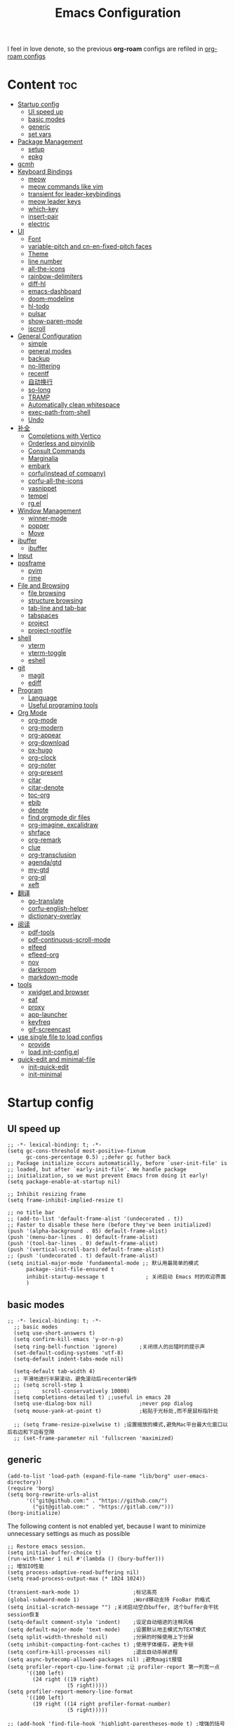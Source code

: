 #+TITLE: Emacs Configuration
#+PROPERTY: header-args:elisp :tangle ~/.emacs.d/modules/init-config.el
I feel in love denote, so the previous *org-roam* configs are refiled in [[file:useful-tools/old-elisps/org-roam-config.org][org-roam configs]]
* Content                                                               :toc:
- [[#startup-config][Startup config]]
  - [[#ui-speed-up][UI speed up]]
  - [[#basic-modes][basic modes]]
  - [[#generic][generic]]
  - [[#set-vars][set vars]]
- [[#package-management][Package Management]]
  - [[#setup][setup]]
  - [[#epkg][epkg]]
- [[#gcmh][gcmh]]
- [[#keyboard-bindings][Keyboard Bindings]]
  - [[#meow][meow]]
  - [[#meow-commands-like-vim][meow commands like vim]]
  - [[#transient-for-leader-keybindings][transient for leader-keybindings]]
  - [[#meow-leader-keys][meow leader keys]]
  - [[#which-key][which-key]]
  - [[#insert-pair][insert-pair]]
  - [[#electric][electric]]
- [[#ui][UI]]
  - [[#font][Font]]
  - [[#variable-pitch-and-cn-en-fixed-pitch-faces][variable-pitch and cn-en-fixed-pitch faces]]
  - [[#theme][Theme]]
  - [[#line-number][line number]]
  - [[#all-the-icons][all-the-icons]]
  - [[#rainbow-delimiters][rainbow-delimiters]]
  - [[#diff-hl][diff-hl]]
  - [[#emacs-dashboard][emacs-dashboard]]
  - [[#doom-modeline][doom-modeline]]
  - [[#hl-todo][hl-todo]]
  - [[#pulsar][pulsar]]
  - [[#show-paren-mode][show-paren-mode]]
  - [[#iscroll][iscroll]]
- [[#general-configuration][General Configuration]]
  - [[#simple][simple]]
  - [[#general-modes][general modes]]
  - [[#backup][backup]]
  - [[#no-littering][no-littering]]
  - [[#recentf][recentf]]
  - [[#自动换行][自动换行]]
  - [[#so-long][so-long]]
  - [[#tramp][TRAMP]]
  - [[#automatically-clean-whitespace][Automatically clean whitespace]]
  - [[#exec-path-from-shell][exec-path-from-shell]]
  - [[#undo][Undo]]
- [[#补全][补全]]
  - [[#completions-with-vertico][Completions with Vertico]]
  - [[#orderless-and-pinyinlib][Orderless and pinyinlib]]
  - [[#consult-commands][Consult Commands]]
  - [[#marginalia][Marginalia]]
  - [[#embark][embark]]
  - [[#corfuinstead-of-company][corfu(instead of company)]]
  - [[#corfu-all-the-icons][corfu-all-the-icons]]
  - [[#yasnippet][yasnippet]]
  - [[#tempel][tempel]]
  - [[#rgel][rg.el]]
- [[#window-management][Window Management]]
  - [[#winner-mode][winner-mode]]
  - [[#popper][popper]]
  - [[#move][Move]]
- [[#ibuffer][ibuffer]]
  - [[#ibuffer-1][ibuffer]]
- [[#input][Input]]
- [[#posframe][posframe]]
  - [[#pyim][pyim]]
  - [[#rime][rime]]
- [[#file-and-browsing][File and Browsing]]
  - [[#file-browsing][file browsing]]
  - [[#structure-browsing][structure browsing]]
  - [[#tab-line-and-tab-bar][tab-line and tab-bar]]
  - [[#tabspaces][tabspaces]]
  - [[#project][project]]
  - [[#project-rootfile][project-rootfile]]
- [[#shell][shell]]
  - [[#vterm][vterm]]
  - [[#vterm-toggle][vterm-toggle]]
  - [[#eshell][eshell]]
- [[#git][git]]
  - [[#magit][magit]]
  - [[#ediff][ediff]]
- [[#program][Program]]
  - [[#language][Language]]
  - [[#useful-programing-tools][Useful programing tools]]
- [[#org-mode][Org Mode]]
  - [[#org-mode-1][org-mode]]
  - [[#org-modern][org-modern]]
  - [[#org-appear][org-appear]]
  - [[#org-download][org-download]]
  - [[#ox-hugo][ox-hugo]]
  - [[#org-clock][org-clock]]
  - [[#org-noter][org-noter]]
  - [[#org-present][org-present]]
  - [[#citar][citar]]
  - [[#citar-denote][citar-denote]]
  - [[#toc-org][toc-org]]
  - [[#ebib][ebib]]
  - [[#denote][denote]]
  - [[#find-orgmode-dir-files][find orgmode dir files]]
  - [[#org-imagine-excalidraw][org-imagine, excalidraw]]
  - [[#shrface][shrface]]
  - [[#org-remark][org-remark]]
  - [[#clue][clue]]
  - [[#org-transclusion][org-transclusion]]
  - [[#agendagtd][agenda/gtd]]
  - [[#my-gtd][my-gtd]]
  - [[#org-ql][org-ql]]
  - [[#xeft][xeft]]
- [[#翻译][翻译]]
  - [[#go-translate][go-translate]]
  - [[#corfu-english-helper][corfu-english-helper]]
  - [[#dictionary-overlay][dictionary-overlay]]
- [[#阅读][阅读]]
  - [[#pdf-tools][pdf-tools]]
  - [[#pdf-continuous-scroll-mode][pdf-continuous-scroll-mode]]
  - [[#elfeed][elfeed]]
  - [[#efleed-org][efleed-org]]
  - [[#nov][nov]]
  - [[#darkroom][darkroom]]
  - [[#markdown-mode][markdown-mode]]
- [[#tools][tools]]
  - [[#xwidget-and-browser][xwidget and browser]]
  - [[#eaf][eaf]]
  - [[#proxy][proxy]]
  - [[#app-launcher][app-launcher]]
  - [[#keyfreq][keyfreq]]
  - [[#gif-screencast][gif-screencast]]
- [[#use-single-file-to-load-configs][use single file to load configs]]
  - [[#provide][provide]]
  - [[#load-init-configel][load init-config.el]]
- [[#quick-edit-and-minimal-file][quick-edit and minimal-file]]
  - [[#init-quick-edit][init-quick-edit]]
  - [[#init-minimal][init-minimal]]

* Startup config
** UI speed up
#+name: ui-speed-up
#+begin_src elisp :tangle ~/.emacs.d/early-init.el
  ;; -*- lexical-binding: t; -*-
  (setq gc-cons-threshold most-positive-fixnum
        gc-cons-percentage 0.5) ;;defer gc futher back
  ;; Package initialize occurs automatically, before `user-init-file' is
  ;; loaded, but after `early-init-file'. We handle package
  ;; initialization, so we must prevent Emacs from doing it early!
  (setq package-enable-at-startup nil)

  ;; Inhibit resizing frame
  (setq frame-inhibit-implied-resize t)

  ;; no title bar
  ;; (add-to-list 'default-frame-alist '(undecorated . t))
  ;; Faster to disable these here (before they've been initialized)
  (push '(alpha-background . 85) default-frame-alist)
  (push '(menu-bar-lines . 0) default-frame-alist)
  (push '(tool-bar-lines . 0) default-frame-alist)
  (push '(vertical-scroll-bars) default-frame-alist)
  ;; (push '(undecorated . t) default-frame-alist)
  (setq initial-major-mode 'fundamental-mode ;; 默认用最简单的模式
        package--init-file-ensured t
        inhibit-startup-message t             ; 关闭启动 Emacs 时的欢迎界面
        )
#+end_src
** basic modes
#+begin_src elisp
  ;; -*- lexical-binding: t; -*-
    ;; basic modes
    (setq use-short-answers t)
    (setq confirm-kill-emacs 'y-or-n-p)
    (setq ring-bell-function 'ignore)       ;关闭烦人的出错时的提示声
    (set-default-coding-systems 'utf-8)
    (setq-default indent-tabs-mode nil)

    (setq-default tab-width 4)
    ;; 平滑地进行半屏滚动，避免滚动后recenter操作
    ;; (setq scroll-step 1
    ;;       scroll-conservatively 10000)
    (setq completions-detailed t) ;;useful in emacs 28
    (setq use-dialog-box nil)               ;never pop dialog
    (setq mouse-yank-at-point t)            ;粘贴于光标处,而不是鼠标指针处

    ;; (setq frame-resize-pixelwise t) ;设置缩放的模式,避免Mac平台最大化窗口以后右边和下边有空隙
    ;; (set-frame-parameter nil 'fullscreen 'maximized)
#+end_src
** generic
#+begin_src elisp
  (add-to-list 'load-path (expand-file-name "lib/borg" user-emacs-directory))
  (require 'borg)
  (setq borg-rewrite-urls-alist
        '(("git@github.com:" . "https://github.com/")
          ("git@gitlab.com:" . "https://gitlab.com/")))
  (borg-initialize)
#+end_src

The following content is not enabled yet, because I want to minimize unnecessary settings as much as possible
#+begin_src elisp :tangle no
  ;; Restore emacs session.
  (setq initial-buffer-choice t)
  (run-with-timer 1 nil #'(lambda () (bury-buffer)))
  ;; 增加IO性能
  (setq process-adaptive-read-buffering nil)
  (setq read-process-output-max (* 1024 1024))

  (transient-mark-mode 1)                 ;标记高亮
  (global-subword-mode 1)                 ;Word移动支持 FooBar 的格式
  (setq initial-scratch-message "") ;关闭启动空白buffer, 这个buffer会干扰session恢复
  (setq-default comment-style 'indent)    ;设定自动缩进的注释风格
  (setq default-major-mode 'text-mode)    ;设置默认地主模式为TEXT模式
  (setq split-width-threshold nil)        ;分屏的时候使用上下分屏
  (setq inhibit-compacting-font-caches t) ;使用字体缓存，避免卡顿
  (setq confirm-kill-processes nil)       ;退出自动杀掉进程
  (setq async-bytecomp-allowed-packages nil) ;避免magit报错
  (setq profiler-report-cpu-line-format ;让 profiler-report 第一列宽一点
        '((100 left)
          (24 right ((19 right)
                     (5 right)))))
  (setq profiler-report-memory-line-format
        '((100 left)
          (19 right ((14 right profiler-format-number)
                     (5 right)))))

  ;; (add-hook 'find-file-hook 'highlight-parentheses-mode t) ;增强的括号高亮
  (setq ad-redefinition-action 'accept)   ;不要烦人的 redefine warning
#+end_src
** set vars
#+begin_src elisp
  (defvar nowisemacs-config-file (expand-file-name "init.org" user-emacs-directory))
  (defvar nowisemacs-config-useful-tools (expand-file-name "useful-tools/" user-emacs-directory))
  (defvar nowisemacs-doc-emacs-dir (file-truename "~/Documents/emacs/"))
  (defvar nowisemacs-gtd-dir (concat nowisemacs-doc-emacs-dir "01-orgmode/xnotes/gtd"))
#+end_src

* Package Management
** setup
#+begin_src elisp
  (require 'setup)

  (setup-define :delay
    (lambda (&optional time)
      `(run-with-idle-timer ,(or time 1) nil
                            (lambda () (require ',(setup-get 'feature)))))
    :documentation "Delay loading the feature until a certain amount of idle time has passed.")

  (setup-define :defer
    (lambda (features)
      `(run-with-idle-timer 1 nil
                            (lambda ()
                              ,features)))
      :documentation "Delay loading the feature until a certain amount of idle time has passed."
      :repeatable t)

  (setup-define :load-after
      (lambda (features &rest body)
        (let ((body `(progn
                       (require ',(setup-get 'feature))
                       ,@body)))
          (dolist (feature (if (listp features)
                               (nreverse features)
                             (list features)))
            (setq body `(with-eval-after-load ',feature ,body)))
          body))
    :documentation "Load the current feature after FEATURES."
    :indent 1)

  (setup-define :if-system
    (lambda (systemtype)
      `(unless (eq system-type ,systemtype)
         ,(setup-quit)))
    :documentation "If SYSTEMTYPE is not the current systemtype, stop evaluating form.")

  (setup-define :autoload
    (lambda (func)
      (let ((fn (if (memq (car-safe func) '(quote function))
                    (cadr func)
                  func)))
        `(unless (fboundp (quote ,fn))
           (autoload (function ,fn) ,(symbol-name (setup-get 'feature)) nil t))))
    :documentation "Autoload COMMAND if not already bound."
    :repeatable t
    :signature '(FUNC ...))

  (setup-define :messure-time
    (lambda ()
      (let ((feature-string (symbol-name (setup-get 'feature)))
            (load-time `(time-subtract-millis (current-time) start-time)))
        `(progn
           (message (format (concat ,feature-string ":%d") ,load-time))
           (setq start-time (current-time))
           )))
    :documentation "Messure the current feature after FEATURES.")
#+end_src
** epkg
I use borg to manage packages, so setup.el is only used to config packages quickly, I write several macros in [[https://github.com/nowislewis/nowisemacs-base.git][nowisemacs-base]]. It should be noticed that if you use only a =init.el= file, all the funcs or macros defined in =init.el= can't pass native comp, so move these things that you defined yourself to a seperate repo(nowisemacs-base) will resolve this problem.
#+begin_src elisp
    (setup compat)
    ;; (setup emacsql)
    ;; (setup closql)

    ;; (when (>= emacs-major-version 29)
    ;;   (setq epkg-database-connector 'sqlite-builtin))
    ;; (setup epkg)
#+end_src
* gcmh
Enforce a sneaky Garbage Collection strategy to minimize GC interference with user activity.
#+begin_src elisp
  (setup gcmh
    (:option gcmh-auto-idle-delay-factor 10
             gcmh-high-cons-threshold (* 16 1024 1024))
    (gcmh-mode 1))
#+end_src
* Keyboard Bindings
I used to be a vim(evil) user, but now I use meow to manage all my keys.
** meow
Maybe I should add a new state.
#+begin_src elisp
  (setup meow
    (require 'meow)
    (:option meow-use-keypad-when-execute-kbd nil
             meow-expand-exclude-mode-list nil
             meow-use-clipboard t
             meow-cursor-type-normal '(bar . 5)
             meow-cursor-type-insert '(bar . 1)
             meow-replace-state-name-list '((normal . "N")
                                            (motion . "M")
                                            (keypad . "K")
                                            (insert . "I")
                                            (beacon . "B"))
             meow-use-enhanced-selection-effect t
             meow-cheatsheet-layout meow-cheatsheet-layout-qwerty
             meow-keypad-start-keys '((?c . ?c)
                                      (?x . ?x))
             )
    ;; motion keys
    (meow-motion-overwrite-define-key '("j" . meow-next)
                                      '("k" . meow-prev)
                                      ;; '("h" . meow-left)
                                      ;; '("l" . meow-right)
                                      '("<escape>" . ignore)
                                      '("." . repeat))
    ;; normal keys
    (meow-normal-define-key '("0" . meow-expand-0)
                            '("9" . meow-expand-9)
                            '("8" . meow-expand-8)
                            '("7" . meow-expand-7)
                            '("6" . meow-expand-6)
                            '("5" . meow-expand-5)
                            '("4" . meow-expand-4)
                            '("3" . meow-expand-3)
                            '("2" . meow-expand-2)
                            '("1" . meow-expand-1)

                            '("a" . meow-append)
                            '("A" . meow-append-vim)
                            '("b" . meow-back-word)
                            '("B" . meow-back-symbol)
                            '("c c" . meow-change)
                            '("d" . meow-kill)
                            '("e" . meow-next-word)
                            '("E" . meow-next-symbol)
                            '("f" . meow-find)
                            '("g" . g-extra-commands)
                            '("G" . meow-grab)
                            '("h" . meow-left)
                            '("H" . meow-left-expand)
                            '("i" . meow-insert)
                            '("I" . meow-insert-vim)
                            '("j" . meow-next)
                            '("J" . meow-next-expand)
                            '("k" . meow-prev)
                            '("K" . meow-prev-expand)
                            '("l" . meow-right)
                            '("L" . meow-right-expand)
                            '("m" . consult-register-store)
                            '("M" . meow-block)
                            '("n" . meow-search)
                            '("N" . meow-pop-selection);;

                            '("o" . meow-open-below)
                            '("O" . meow-open-above)
                            '("p" . meow-yank)
                            '("P" . meow-yank-pop);;
                            '("q" . meow-quit)
                            ;; '("Q" . meow-goto-line)
                            '("Q" . consult-goto-line)
                            '("r" . meow-replace)
                            '("R" . meow-swap-grab)
                            '("s" . meow-line)
                            '("S" . meow-kmacro-lines) ;;
                            '("t" . meow-till)
                            '("u" . meow-undo)
                            '("U" . vundo)
                            '("v v" . meow-visit) ;;
                            '("V" . meow-kmacro-matches) ;;
                            '("w" . meow-mark-word)
                            '("W" . meow-mark-symbol)

                            '("x" . meow-delete)
                            '("X" . meow-backward-delete)
                            '("y" . meow-save)
                            ;; '("Y" . meow-sync-save)
                            '("z a" . hs-toggle-hiding)
                            '("z c" . hs-hide-block)
                            '("z o" . hs-show-block)
                            '("z m" . hs-hide-all)
                            '("z r" . hs-show-all)

                            '("v i" . meow-inner-of-thing)
                            '("v a" . meow-bounds-of-thing)
                            '("v \'" . insert-quotations)
                            '("v \"" . insert-quotes)
                            '("v \`" . insert-backquote)
                            '("v *" . insert-star)
                            '("v (" . insert-parentheses)
                            '("v [" . insert-bracket)
                            '("v {" . insert-curly)
                            '("v =" . insert-equation)

                            '("-" . negative-argument)
                            ;; '("=" . format-all-region)
                            '("=" . indent-region)
                            '("[" . meow-beginning-of-thing)
                            '("]" . meow-end-of-thing)
                            '("\\" . quoted-insert)
                            '(";" . meow-expand-1)
                            '(":" . async-shell-command)
                            '("'" . consult-register-load)
                            '("," . meow-reverse)
                            '("." . repeat)


                            '("<escape>" . ignore)
                            '("!" . meow-start-kmacro-or-insert-counter)
                            '("@" . meow-end-or-call-kmacro)
                            '("#" . symbol-overlay-put)
                            '("^" . meow-join)
                            '("*" . symbol-overlay-put)
                            '("/" . consult-line))
    (meow-global-mode 1))
#+end_src
** meow commands like vim
#+begin_src elisp
  (defun meow-append-vim()
    (interactive)
    (progn (meow-line 1)
           (meow-append)))
  (defun meow-insert-vim()
    (interactive)
    (progn (meow-join 1)
           (meow-append)))
#+end_src
** transient for leader-keybindings
*** Transient
#+begin_src elisp
  (setup transient
    (require 'transient)
    (:with-map transient-base-map
      (:bind "<escape>" transient-quit-one)))
#+end_src
*** G extra commands
#+begin_src elisp
  (transient-define-prefix g-extra-commands()
    "Define notes leader-key maps"
    [["Code find"
      ("d" "find-definitions" xref-find-definitions)
      ("D" "find-references" xref-find-references)
      ("j" "find-apropos" xref-find-apropos)
      ("i" "find-impl" eglot-find-implementation)
      ("o" "find-def-other-window" xref-find-definitions-other-window)
      ]
     ["Code action"
      ("a" "code-actions" eglot-code-actions)
      ("r" "rename" eglot-rename)
      ("f" "format-all-region" format-all-region)
      ("F" "format-all-buffer" format-all-buffer)]
     ["diagnostic"
      ("n" "jump-to-next-diagnostic" flymake-goto-next-error)
      ;; ("p" "jump-to-prev-diagnostic" flymake-goto-prev-error)
      ("l" "list-diagnostics" consult-flymake)
      ]
     ["Navigate"
      ("m" "consult-mark" consult-mark)
      ]
     ["Clue"
      ("w" "clue-copy" clue-copy)
      ("y" "clue-yank" clue-paste)
      ]
     ["citre"
      ("p" "citre-peek" citre-peek)
      ("c" "citre-ace-peek" citre-ace-peek)
      ]
     ])
#+end_src
*** lewis-keybindings
#+begin_src elisp
  (transient-define-prefix leader-map-for-lewis()
    "Define leader-key map for special functions"
    [["Citre"
      ("ca" "ace-peek" citre-ace-peek)
      ("cj" "jump" citre-jump)
      ("cp" "peek" citre-peek)
      ("cJ" "jump-back" citre-jump-back)
      ("cu" "update-this-tags-file" citre-update-this-tags-file)
      ("cr" "peek-restore" citre-peek-restore)
      ("cs" "peek-save-session" citre-peek-save-session)
      ("cl" "peek-load-session" citre-peek-load-session)]
     ["Imenu"
      ("l" "Imenu list smart toggle" imenu-list-smart-toggle)]
      ;; ("L" "Boxy imenu" boxy-imenu)]
     ;; english help
     ["English helper"
      ("ht" "Toggle corfu english helper" toggle-corfu-english-helper)]
     ;; org-download
     ["Org download"
      ("d" "Screenshot" org-download-screenshot)]
     ["Youdao"
      ("yp" "Translate posframe" my-gts-translate-posframe)
      ("yi" "Translate input" gts-do-translate)]])
#+end_src
*** buffer-keybindings
#+begin_src elisp
  (transient-define-prefix leader-map-for-buffer()
    "Define leader-key map for buffer functions"
    [["Buffer"
     ("b" "consult-buffer" consult-buffer) ;; work with C-x b
     ("k" "kill-current-buffer" kill-current-buffer)
     ("l" "meow-last-buffer" meow-last-buffer)
     ("n" "next-buffer" next-buffer)
     ("p" "previous-buffer" previous-buffer)
     ("r" "revert-buffer" revert-buffer)]
     ["Bookmark"
     ("j" "bookmark-jump" bookmark-jump)
     ("m" "bookmark-set" bookmark-set)
     ("M" "bookmark-delete" bookmark-delete)]])
#+end_src
** meow leader keys
#+begin_src elisp
  ;; default
  (meow-leader-define-key
   ;; SPC j/k will run the original command in MOTION state.
   '("j" . "H-j")
   '("k" . "H-k")
   ;; '("h" . "H-h")
   ;; '("l" . "H-l")
   '("." . "H-.")
   ;; Use SPC (0-9) for digit arguments.
   '("1" . meow-digit-argument)
   '("2" . meow-digit-argument)
   '("3" . meow-digit-argument)
   '("4" . meow-digit-argument)
   '("5" . meow-digit-argument)
   '("6" . meow-digit-argument)
   '("7" . meow-digit-argument)
   '("8" . meow-digit-argument)
   '("9" . meow-digit-argument)
   '("0" . meow-digit-argument)
   '("/" . meow-keypad-describe-key)
   '("?" . meow-cheatsheet))

  ;; buffer
  (meow-leader-define-key
   ;; '("b b" . persp-switch-to-buffer)
   '("b" . leader-map-for-buffer))

  ;; lewisliu
  (meow-leader-define-key
   '("e" . leader-map-for-lewis))

  ;; search
  (meow-leader-define-key
   ;; '("s" . leader-map-for-search)
   '("s b" . consult-buffer)
   '("s d" . consult-ripgrep)
   '("s D" . lewis/ripgrep-search-other-dir)
   '("s f" . consult-find)
   '("s F" . lewis/find-file-other-dir)
   '("s g" . rg)
   '("s h" . consult-history)
   '("s i" . consult-imenu)
   '("s l" . consult-keep-lines)
   '("s s" . consult-line)
   '("s S" . consult-ripgrep-one-file)
   )
  ;; apps
  (meow-leader-define-key
   '("a a" . org-agenda)
   '("a c" . my-gtd-choose)
   '("a c" . org-capture)
   '("a w" . my/weekly-agenda-review)
   '("a e" . my/show-next-without-effort)

   '("a g s" . gif-screencast-start-or-stop)
   '("a g p" . gif-screencast-toggle-pause)
   '("a l" . app-launcher-run-app)
   '("a b" . vterm-toggle-backward)
   '("a i" . double-vterm-toggle-insert-cd)
   '("a t" . org-pomodoro)
   )


  (defun find-config-file()
    (interactive)
    (find-file nowisemacs-config-file))

  ;; file
  (meow-leader-define-key
   '("f r" . consult-recent-file)
   '("f p" . find-config-file))

  ;; notes
  (meow-leader-define-key
   ;; '("n r f" . project-find-xnotes-dir-files)
   '("n r f" . denote-open-or-create-with-subdirectory)
   '("n r p" . project-find-papers-dir-files)
   '("n r o" . project-find-orgmode-dir-files)
   '("n r c" . consult-notes)
   '("n r g" . project-find-gtd-dir-files)

   '("n e" . org-noter)

   '("n b" . citar-open)
   ;; org-remark
   '("n m m" . org-remark-mark))


  (meow-leader-define-key
   ;;w workspace
   '("TAB". leader-map-for-tabspaces))
#+END_SRC
** which-key
#+begin_src elisp
  (setup which-key
    (:option which-key-idle-delay 0.1)
    (:defer (which-key-mode)))
#+end_src
** insert-pair
#+begin_src elisp
  ;; insert pairs
  (defun insert-quotations (&optional arg)
    "Enclose following ARG sexps in quotation marks.
      Leave point after open-paren."
    (interactive "*P")
    (insert-pair arg ?\' ?\'))

  (defun insert-quotes (&optional arg)
    "Enclose following ARG sexps in quotes.
      Leave point after open-quote."
    (interactive "*P")
    (insert-pair arg ?\" ?\"))

  (defun insert-backquote (&optional arg)
    "Enclose following ARG sexps in quotations with backquote.
      Leave point after open-quotation."
    (interactive "*P")
    (insert-pair arg ?\` ?\'))

  (defun insert-star (&optional arg)
    "Enclose following ARG sexps in stars.
    Leave point after open-quotation."
    (interactive "*P")
    (insert-pair arg ?\* ?\*))

  (defun insert-bracket (&optional arg)
    "Enclose following ARG sexps in brackets.
    Leave point after open-quotation."
    (interactive "*P")
    (insert-pair arg ?\[ ?\]))

  (defun insert-curly (&optional arg)
    "Enclose following ARG sexps in curly braces.
    Leave point after open-quotation."
    (interactive "*P")
    (insert-pair arg ?\{ ?\}))

  (defun insert-equate (&optional arg)
    "Enclose following ARG sexps in equations.
    Leave point after open-quotation."
    (interactive "*P")
    (insert-pair arg ?\= ?\=))
#+end_src
** electric
#+begin_src elisp
  (setup elec-pair
    (:defer
     (electric-pair-mode)))
#+end_src
* UI
** Font
#+begin_src elisp
  (if (eq system-type 'darwin)
      (defvar lewis-font-size 140)
    (defvar lewis-font-size 120))
  (defvar lewis-fixed-ch-en-font "Sarasa Mono SC Nerd")
  (defun font-installed-p (font-name)
    "Check if font with FONT-NAME is available."
    (find-font (font-spec :name font-name)))

  (when (display-graphic-p)
    ;; Set default font
    (cl-loop for font in '(
                           ;; "InconsolataGo QiHei NF"
                           ;; "yaheiInconsolata"
                           ;; "Maple Mono"
                           "JetBrainsMono Nerd Font"
                           "JetBrains Mono"
                           "Sarasa Mono SC Nerd"
                           "Monaco"
                           "Consolas")
             when (font-installed-p font)
             return (progn
                      (set-face-attribute 'default nil :family font :height lewis-font-size)
                      (set-face-attribute 'fixed-pitch nil :family font :height 1.0)))

    ;; variable-pitch
    (cl-loop for font in '("Noto Sans CJK SC" "Arial" "Helvetica" "Times New Roman")
             when (font-installed-p font)
             return (set-face-attribute 'variable-pitch nil :family font :height 1.0))

    ;; Specify font for all unicode characters
    ;; (cl-loop for font in '("Symbola" "Symbol")
    ;;          when (font-installed-p font)
    ;;          return(set-fontset-font t 'unicode font nil 'prepend))

    ;; ;; Specify font for Chinese characters
    (cl-loop for font in '("Sarasa Mono SC Nerd" "Microsoft Yahei")
             when (font-installed-p font)
             return (set-fontset-font t '(#x4e00 . #x9fff) font))
    )
#+end_src
** variable-pitch and cn-en-fixed-pitch faces
#+begin_src elisp
  (setup mixed-pitch
    ;; (:hook-into text-mode)
    (:when-loaded
      (delete 'org-table mixed-pitch-fixed-pitch-faces)))

  ;; 中英文严格等宽字体设置
  (with-eval-after-load 'org
    (dolist (fixed-chinese-english-face '(org-table))
      (set-face-attribute fixed-chinese-english-face nil :family "Sarasa Mono SC Nerd" :height 1.0)))

#+end_src
** Theme
*** ef-themes
#+begin_src elisp
  (setup ef-themes)
  (load-theme 'ef-winter t)
#+end_src
** line number
#+begin_src elisp
  ;; line number
  ;; only enable line number in some modes, borrowed from lazycat-emacs
  (setq display-line-numbers-width-start t)
  (setq line-number-display-limit large-file-warning-threshold)
  (setq line-number-display-limit-width 1000)

  (dolist (hook (list
                 'c-mode-common-hook
                 'c-mode-hook
                 'emacs-lisp-mode-hook
                 'lisp-interaction-mode-hook
                 'lisp-mode-hook
                 'java-mode-hook
                 'asm-mode-hook

                 'haskell-mode-hook
                 'rcirc-mode-hook
                 'erc-mode-hook
                 'sh-mode-hook
                 'makefile-gmake-mode-hook
                 'python-mode-hook
                 'js-mode-hook
                 'html-mode-hook
                 'css-mode-hook
                 'tuareg-mode-hook
                 'go-mode-hook
                 'coffee-mode-hook
                 'qml-mode-hook
                 'markdown-mode-hook
                 'slime-repl-mode-hook
                 'package-menu-mode-hook
                 'cmake-mode-hook
                 'php-mode-hook
                 'web-mode-hook
                 'coffee-mode-hook
                 'sws-mode-hook
                 'jade-mode-hook
                 'vala-mode-hook
                 'rust-mode-hook
                 'ruby-mode-hook
                 'qmake-mode-hook
                 'lua-mode-hook
                 'swift-mode-hook
                 'llvm-mode-hook
                 'conf-toml-mode-hook
                 'nxml-mode-hook
                 'nim-mode-hook
                 ;;'org-mode-hook
                 'verilog-mode-hook
                 ))
    (add-hook hook (lambda () (display-line-numbers-mode))))
#+end_src
** all-the-icons
I'm thinking about removing this package, but it's pretty good so far
*** all-the-icons
#+begin_src elisp
  (setup all-the-icons
    (:option all-the-icons-scale-factor 1.0))
  (setup all-the-icons-completion
    (add-hook 'marginalia-mode-hook #'all-the-icons-completion-marginalia-setup))
#+end_src

** rainbow-delimiters
rainbow-delimiters is a "rainbow parentheses"-like mode which highlights delimiters such as parentheses, brackets or braces according to their depth.
#+begin_src elisp
  (setup rainbow-delimiters
    (:hook-into prog-mode))
#+end_src
** diff-hl
diff-hl-mode highlights uncommitted changes on the left side of the window (area also known as the "gutter"), allows you to jump between and revert them selectively.
#+begin_src elisp
  (setup diff-hl
    (:hook-into prog-mode)
    (:when-loaded
      (diff-hl-margin-mode)))
#+end_src
** emacs-dashboard
#+begin_src elisp
  (setup dashboard
    (:option dashboard-items '((recents . 5)
                               ;; (agenda . 5)
                               (bookmarks . 5)
                               ;; (projects . 5)
                               )
             dashboard-set-heading-icons t
             dashboard-set-file-icons t
             dashboard-center-content t
             dashboard-startup-banner (concat nowisemacs-config-useful-tools "banner.txt")
             dashboard-set-init-info t)
    (dashboard-setup-startup-hook))
#+end_src
** doom-modeline
#+begin_src elisp
  (setup dash)
  (setup s)
  (setup f)
  (setup shrink-path) ;; <-(setup s)(setup f)

  (setup doom-modeline
    (:option doom-modeline-window-width-limit fill-column
             doom-modeline-height 5
             doom-modeline-hud t
             ;; doom-modeline-icon nil
             doom-modeline-unicode-fallback t)
    (:hook-into after-init))
  (set-face-attribute 'mode-line nil :family "JetBrainsMono Nerd Font" :height 100)
#+end_src
** hl-todo
#+begin_src elisp
  ;; 0.48
  (setup hl-todo
    (:defer
     (global-hl-todo-mode))
    )
#+end_src
** pulsar
#+begin_src elisp
  (setup pulsar
    (:defer
     (pulsar-global-mode 1)))
#+end_src
** show-paren-mode
#+begin_src elisp
  (setup paren
    (:option show-paren-context-when-offscreen 'overlay))
#+end_src
** iscroll
#+begin_src elisp
  (setup iscroll
    (:hook-into text-mode))
#+end_src
* General Configuration
** simple
#+begin_src elisp
  (setup simple
    ;; show line/column/filesize in modeline
    (:option line-number-mode t
             column-number-mode t
             size-indication-mode t
             kill-do-not-save-duplicates t
             shell-command-prompt-show-cwd t
             what-cursor-show-names t)
    (:defer
     (global-visual-line-mode)
     ))
#+end_src
** general modes
#+begin_src elisp
  (setup save-place
    (:defer save-place-mode))

  (setup autorevert
    (:option global-auto-revert-non-file-buffers t)
    (:defer (global-auto-revert-mode t)))                  ; 当另一程序修改了文件时，让 Emacs 及时刷新 Buffer
  (setup hl-line
    (:defer
     (global-hl-line-mode)))
  (setup frame
    (:defer (blink-cursor-mode -1)                  ;指针不闪动
            ))

  (setup pixel-scroll
    (:defer
     ;; 最近发现和 pdf-view-mode 工作不协调
     (when (>= emacs-major-version 29)
       (pixel-scroll-precision-mode t))))
  (setup repeat
    (:defer (repeat-mode)))
#+end_src
** backup
*** super-save
#+begin_src elisp
  (setq make-backup-files nil)
  (setq auto-save-default nil)

  (setup super-save
    (:option super-save-auto-save-when-idle t)
    (:defer
     (super-save-mode 1))
    )
#+end_src
*** savehist
#+begin_src elisp
  (setup savehist
    (:option history-length 10000
             history-delete-duplicates t
             savehist-save-minibuffer-history t)
    (:defer
     (savehist-mode)))
#+end_src
** no-littering
#+begin_src lisp
  (setup no-littering)
#+end_src
** recentf
#+begin_src elisp
  (setup recentf
    (:also-load no-littering)
    (:option recentf-max-saved-items 1000
             recentf-exclude `("/tmp/" "/ssh:" ,(concat user-emacs-directory "lib/.*-autoloads\\.el\\'")))
    (add-to-list 'recentf-exclude no-littering-var-directory)
    (add-to-list 'recentf-exclude no-littering-etc-directory)
    (:defer
     (recentf-mode)))
#+end_src
** 自动换行
#+begin_src elisp
  (setq fill-column 100)          ;默认显示 100列就换行
  (setq word-wrap t)
  (setq word-wrap-by-category t)
  ;; (add-hook 'org-mode-hook 'turn-on-auto-fill)
#+end_src
** so-long
解决长行卡死问题
#+begin_src elisp
  (setup so-long
    (:defer
     (global-so-long-mode 1)
     ))
#+end_src
** TRAMP
#+begin_src elisp
  (setq tramp-default-method "ssh")
#+end_src
** Automatically clean whitespace
#+begin_src elisp
  (setup ws-butler
    (:hook-into text-mode prog-mode))
#+end_src
** exec-path-from-shell
可以优化速度, 建议看一下官网的一篇文章
#+begin_src elisp
  (setup exec-path-from-shell
    (:defer
     (when (memq window-system '(mac ns x))
       (exec-path-from-shell-initialize))))
#+end_src
** Undo
*** vundo for undo history
#+begin_src elisp
  (setup vundo
    (:bind "l" vundo-forward
           "h" vundo-backward
           "j" vundo-next
           "k" vundo-previous))
#+end_src
* 补全
** Completions with Vertico
#+begin_src elisp
  (setup vertico
    (:option vertico-cycle t)
    (:with-map vertico-map
      (:bind [backspace] vertico-directory-delete-char))
    (:defer
     (vertico-mode)
    ))
#+end_src
** Orderless and pinyinlib
#+begin_src elisp
  (setup orderless
    (:option completion-styles '(orderless)
             completion-category-defaults nil
             completion-category-overrides '((file (styles . (partial-completion)))))
    (:when-loaded
      (require 'pinyinlib)
      (defun completion--regex-pinyin (str)
        (orderless-regexp (pinyinlib-build-regexp-string str)))
      (add-to-list 'orderless-matching-styles 'completion--regex-pinyin)
      ))
#+end_src
** Consult Commands
*** consult
#+begin_src elisp
  (setup consult
    (:option register-preview-delay 0.1
             register-preview-function #'consult-register-format
             xref-show-xrefs-function #'consult-xref
             xref-show-definitions-function #'consult-xref
             consult-project-root-function (lambda ()
                                             (when-let (project (project-current))
                                               (car (project-roots project)))))
    (:with-map minibuffer-local-map
      (:bind "C-r" consult-history)))
#+end_src
*** consult-ripgrep-one-file
#+begin_src elisp
  (defcustom my-consult-ripgrep-or-line-limit 1000
    "Buffer size threshold for `my-consult-ripgrep-or-line'.
  When the number of characters in a buffer exceeds this threshold,
  `consult-ripgrep' will be used instead of `consult-line'."
    :type 'integer)

    (defun consult-ripgrep-one-file ()
    "Call `consult-ripgrep' for the current buffer (a single file)."
    (interactive)
    (let ((consult-project-root-function (lambda nil nil))
          (consult-ripgrep-args
           (concat "rg "
                   "--null "
                   "--line-buffered "
                   "--color=never "
                   "--line-number "
                   "--smart-case "
                   "--no-heading "
                   "--max-columns=1000 "
                   "--max-columns-preview "
                   "--search-zip "
                   "--with-filename "
                   (shell-quote-argument buffer-file-name))))
      (consult-ripgrep)))
#+end_src
*** search other cwd
#+begin_src elisp
  (defun lewis/ripgrep-search-other-dir()
    (interactive)
    (let ((current-prefix-arg '(-1)))
      (call-interactively 'consult-ripgrep)))

  (defun lewis/find-file-other-dir()
    (interactive)
    (let ((current-prefix-arg '(-1)))
      (call-interactively 'consult-find)))
#+end_src
*** consult-dash
#+begin_src elisp :tangle no
  (setup dash-docs
    (:option dash-docs-docsets-path (concat no-littering-var-directory "dash-docsets")
             dash-docs-common-docsets '("C++")))
  (setup consult-dash)
    #+end_src
** Marginalia
#+begin_src elisp
  (setup marginalia
    (:option marginalia-annotators '(marginalia-annotators-heavy
                                     marginalia-annotators-light
                                     nil))
    (:when-loaded
      (cl-pushnew 'epkg-marginalia-annotate-package
                  (alist-get 'package marginalia-annotator-registry)))
    (:hook-into after-init))
#+end_src
** embark
should be check after reading the embark.el manual
#+begin_src elisp
  (setup embark-consult
    (add-hook 'embark-collect-mode-hook #'consult-preview-at-point-mode))

  (setup embark
    (:also-load embark-consult)
    (setq prefix-help-command 'embark-prefix-help-command)
    (:global "C-S-a" embark-act))

  (setup wgrep)
#+end_src
** corfu(instead of company)
#+begin_src elisp
  ;;0.585
  (setup corfu
    (:option corfu-cycle t                ;; Enable cycling for `corfu-next/previous'
             corfu-auto t                 ;; Enable auto completion
             corfu-quit-no-match t        ;; Automatically quit if there is no match
             corfu-preview-current nil    ;; Disable current candidate preview
             ;; corfu-echo-documentation nil ;; Disable documentation in the echo area
             corfu-auto-prefix 1
             corfu-auto-delay 0.01
             )
    (:with-map corfu-map
      (:bind
       ;; [tab] corfu-next
       ;;       [backtab] corfu-previous
       "<escape>" corfu-quit))
    (:hook corfu-popupinfo-mode)
    (:defer
     (global-corfu-mode)
     (add-hook 'minibuffer-setup-hook #'corfu-enable-always-in-minibuffer 1)
     )
    )

  (defun corfu-enable-always-in-minibuffer ()
    "Enable Corfu in the minibuffer if Vertico/Mct are not active."
    (unless (or (bound-and-true-p mct--active)
                (bound-and-true-p vertico--input))
      ;; (setq-local corfu-auto nil) Enable/disable auto completion
      (corfu-mode 1)))

  (setup cape
    (add-to-list 'completion-at-point-functions #'cape-file)
    ;; (add-to-list 'completion-at-point-functions #'cape-tex)
    ;; (add-to-list 'completion-at-point-functions #'cape-dabbrev)
    ;; (add-to-list 'completion-at-point-functions #'cape-keyword)
    )

#+end_src
** corfu-all-the-icons
#+begin_src elisp
  (setup corfu-all-the-icons
    (:with-feature corfu
      (:when-loaded
        (require 'all-the-icons)

        (defvar kind-all-the-icons--cache nil
          "The cache of styled and padded label (text or icon).
  An alist.")

        (defun kind-all-the-icons-reset-cache ()
          "Remove all cached icons from `kind-all-the-icons-mapping'."
          (interactive)
          (setq kind-all-the-icons--cache nil))

        (defun kind-all-the-icons--set-default-clear-cache (&rest args)
          (kind-all-the-icons-reset-cache)
          (apply #'set-default args))

        (defvar kind-all-the-icons--icons
          `((unknown . ,(all-the-icons-material "find_in_page" :height 0.8 :v-adjust -0.15))
            (text . ,(all-the-icons-faicon "text-width" :height 0.8 :v-adjust -0.02))
            (method . ,(all-the-icons-faicon "cube" :height 0.8 :v-adjust -0.02 :face 'all-the-icons-purple))
            (function . ,(all-the-icons-faicon "cube" :height 0.8 :v-adjust -0.02 :face 'all-the-icons-purple))
            (fun . ,(all-the-icons-faicon "cube" :height 0.8 :v-adjust -0.02 :face 'all-the-icons-purple))
            (constructor . ,(all-the-icons-faicon "cube" :height 0.8 :v-adjust -0.02 :face 'all-the-icons-purple))
            (ctor . ,(all-the-icons-faicon "cube" :height 0.8 :v-adjust -0.02 :face 'all-the-icons-purple))
            (field . ,(all-the-icons-octicon "tag" :height 0.85 :v-adjust 0 :face 'all-the-icons-lblue))
            (variable . ,(all-the-icons-octicon "tag" :height 0.85 :v-adjust 0 :face 'all-the-icons-lblue))
            (var . ,(all-the-icons-octicon "tag" :height 0.85 :v-adjust 0 :face 'all-the-icons-lblue))
            (class . ,(all-the-icons-material "settings_input_component" :height 0.8 :v-adjust -0.15 :face 'all-the-icons-orange))
            (interface . ,(all-the-icons-material "share" :height 0.8 :v-adjust -0.15 :face 'all-the-icons-lblue))
            (i/f . ,(all-the-icons-material "share" :height 0.8 :v-adjust -0.15 :face 'all-the-icons-lblue))
            (module . ,(all-the-icons-material "view_module" :height 0.8 :v-adjust -0.15 :face 'all-the-icons-lblue))
            (mod . ,(all-the-icons-material "view_module" :height 0.8 :v-adjust -0.15 :face 'all-the-icons-lblue))
            (property . ,(all-the-icons-faicon "wrench" :height 0.8 :v-adjust -0.02))
            (prop . ,(all-the-icons-faicon "wrench" :height 0.8 :v-adjust -0.02))
            (unit . ,(all-the-icons-material "settings_system_daydream" :height 0.8 :v-adjust -0.15))
            (value . ,(all-the-icons-material "format_align_right" :height 0.8 :v-adjust -0.15 :face 'all-the-icons-lblue))
            (enum . ,(all-the-icons-material "storage" :height 0.8 :v-adjust -0.15 :face 'all-the-icons-orange))
            (keyword . ,(all-the-icons-material "filter_center_focus" :height 0.8 :v-adjust -0.15))
            (k/w . ,(all-the-icons-material "filter_center_focus" :height 0.8 :v-adjust -0.15))
            (snippet . ,(all-the-icons-material "format_align_center" :height 0.8 :v-adjust -0.15))
            (sn . ,(all-the-icons-material "format_align_center" :height 0.8 :v-adjust -0.15))
            (color . ,(all-the-icons-material "palette" :height 0.8 :v-adjust -0.15))
            (file . ,(all-the-icons-faicon "file-o" :height 0.8 :v-adjust -0.02))
            (reference . ,(all-the-icons-material "collections_bookmark" :height 0.8 :v-adjust -0.15))
            (ref . ,(all-the-icons-material "collections_bookmark" :height 0.8 :v-adjust -0.15))
            (folder . ,(all-the-icons-faicon "folder-open" :height 0.8 :v-adjust -0.02))
            (dir . ,(all-the-icons-faicon "folder-open" :height 0.8 :v-adjust -0.02))
            (enum-member . ,(all-the-icons-material "format_align_right" :height 0.8 :v-adjust -0.15))
            (enummember . ,(all-the-icons-material "format_align_right" :height 0.8 :v-adjust -0.15))
            (member . ,(all-the-icons-material "format_align_right" :height 0.8 :v-adjust -0.15))
            (constant . ,(all-the-icons-faicon "square-o" :height 0.8 :v-adjust -0.1))
            (const . ,(all-the-icons-faicon "square-o" :height 0.8 :v-adjust -0.1))
            (struct . ,(all-the-icons-material "settings_input_component" :height 0.8 :v-adjust -0.15 :face 'all-the-icons-orange))
            (event . ,(all-the-icons-octicon "zap" :height 0.8 :v-adjust 0 :face 'all-the-icons-orange))
            (operator . ,(all-the-icons-material "control_point" :height 0.8 :v-adjust -0.15))
            (op . ,(all-the-icons-material "control_point" :height 0.8 :v-adjust -0.15))
            (type-parameter . ,(all-the-icons-faicon "arrows" :height 0.8 :v-adjust -0.02))
            (param . ,(all-the-icons-faicon "arrows" :height 0.8 :v-adjust -0.02))
            (template . ,(all-the-icons-material "format_align_left" :height 0.8 :v-adjust -0.15))
            (t . ,(all-the-icons-material "find_in_page" :height 0.8 :v-adjust -0.15))))


        (defsubst kind-all-the-icons--metadata-get (metadata type-name)
          (or
           (plist-get completion-extra-properties (intern (format ":%s" type-name)))
           (cdr (assq (intern type-name) metadata))))

        (defun kind-all-the-icons-formatted (kind)
          "Format icon kind with all-the-icons"
          (or (alist-get kind kind-all-the-icons--cache)
              (let ((map (assq kind kind-all-the-icons--icons)))
                (let*  ((icon (if map
                                  (cdr map)
                                (cdr (assq t kind-all-the-icons--icons))))
                        (half (/ (default-font-width) 2))
                        (pad (propertize " " 'display `(space :width (,half))))
                        (disp (concat pad icon pad)))
                  (setf (alist-get kind kind-all-the-icons--cache) disp)
                  disp))))

        (defun kind-all-the-icons-margin-formatter (metadata)
          "Return a margin-formatter function which produces kind icons.
  METADATA is the completion metadata supplied by the caller (see
  info node `(elisp)Programmed Completion').  To use, add this
  function to the relevant margin-formatters list."
          (if-let ((kind-func (kind-all-the-icons--metadata-get metadata "company-kind")))
              (lambda (cand)
                (if-let ((kind (funcall kind-func cand)))
                    (kind-all-the-icons-formatted kind)
                  (kind-all-the-icons-formatted t))))) ;; as a backup

        (add-to-list 'corfu-margin-formatters
                     #'kind-all-the-icons-margin-formatter)
        )))
#+end_src
** yasnippet
#+begin_src elisp
  (setup yasnippet
    (:option yas-snippet-dirs (list (concat nowisemacs-config-useful-tools "snippets")))
    (:defer (yas-global-mode))
   )
#+end_src
** tempel
#+begin_src elisp
  (setup tempel
    (:option tempel-path "~/.emacs.d/useful-tools/tempel-snippets"
             tempel-trigger-prefix "<")
    (:global "M-*" tempel-insert
             "M-+"  tempel-complete)
    (:with-map tempel-map
      (:bind "M-]"  tempel-next
             "M-["  tempel-previous)))
  ;; Setup completion at point
  (defun tempel-setup-capf ()
    (setq-local completion-at-point-functions
                (cons #'tempel-complete
                      completion-at-point-functions)))
  (add-hook 'prog-mode-hook 'tempel-setup-capf)
  (add-hook 'text-mode-hook 'tempel-setup-capf)
#+end_src
** rg.el
#+begin_src elisp
  (setup rg)
#+end_src
* Window Management
** winner-mode
#+begin_src elisp
  (setup winner
    (:defer
     (winner-mode t)))
#+end_src
** popper
Popper is a minor-mode to tame the flood of ephemeral windows Emacs produces, while still keeping them within arm’s reach.
#+begin_src elisp
  (setup popper
    (:option popper-reference-buffers '("\\*Messages\\*"
                                        "Output\\*$"
                                        "\\*Async Shell Command\\*"
                                        "Go-Translate"
                                        help-mode
                                        helpful-mode
                                        compilation-mode
                                        youdao-dictionary-mode)
             popper-window-height  (lambda (win)
                                     (fit-window-to-buffer
                                      win
                                      (floor (frame-height) 2)))
             )
    (:global "M-`" popper-toggle-latest ;; shadown tmm-menubar
             "C-M-`" popper-toggle-type)
    (:defer
     (popper-mode +1)
     (popper-echo-mode +1))
    )
#+end_src
** Move
*** avy
Jump anywhere in the world
#+begin_src elisp
  (setup avy
    (:global "M-j" avy-goto-word-1))
#+end_src
*** jump-back
borrowed from citre, now you can always jump-back use "M-,"
#+begin_src elisp :tangle no
  (defun my--push-point-to-xref-marker-stack (&rest r)
    (xref-push-marker-stack (point-marker))) ;; must autoload this command in xref
  (dolist (func '(find-function
                  consult-imenu
                  consult-ripgrep
                  consult-line
                  consult-find
                  find-file
                  meow-goto-line
                  isearch-forward))
    (advice-add func :before 'my--push-point-to-xref-marker-stack))
#+end_src
*** bookmark
#+begin_src elisp
  (setq bookmark-default-file (concat nowisemacs-doc-emacs-dir "bookmarks"))
#+end_src
*** ace-window
#+begin_src elisp
  (setup ace-window
      (:global [remap other-window] #'ace-window))
#+end_src
*** windmove
#+begin_src elisp
  (setup windmove
    (transient-define-prefix windmove-transient-keybindings()
      "Define windmove maps"
      [[("h" "left" windmove-left :transient t)
        ("H" "swap-left" windmove-swap-states-left :transient t)]
       [("j" "down" windmove-down :transient t)
        ("J" "swap-down" windmove-swap-states-down :transient t)]
       [("k" "up" windmove-up :transient t)
        ("K" "swap-up" windmove-swap-states-up :transient t)]
       [("l" "right" windmove-right :transient t)
        ("L" "swap-right" windmove-swap-states-right :transient t)]
       ])
    (:global "C-x O" windmove-transient-keybindings)
    )

#+end_src
* ibuffer
** ibuffer
#+begin_src elisp
  (setup ibuffer
    (:global [remap list-buffers] #'ibuffer))
#+end_src
* Input
* posframe
#+begin_src elisp
  (setup posframe)
#+end_src
** pyim
#+begin_src elisp :tangle no
  ;; (setup pyim-tsinghua-dict
  ;;   (:load-after pyim-dict)
  ;;   (:when-loaded
  ;;     (pyim-tsinghua-dict-enable)))
  ;; (setup pyim-sogou-scel-dict
  ;;   (:load-after pyim-dict)
  ;;   (:when-loaded
  ;;     (pyim-sogou-scel-dict-enable)))
  (setup xr)
  (setup pyim
    (:option pyim-cloudim 'baidu
             pyim-punctuation-translate-p '(no yes auto)
             pyim-page-tooltip 'posframe
             pyim-page-length 5
             pyim-dcache-backend 'pyim-dregcache
             pyim-dcache-directory (concat nowisemacs-doc-emacs-dir "01-binary-files/pyim/dcache/")
             )
    (:when-loaded
      (require 'popup nil t)
      (require 'pyim-dregcache)
      (require 'pyim-cregexp-utils)
      (require 'pyim-cstring-utils)
      (set-default 'pyim-punctuation-half-width-functions
                   '(pyim-probe-punctuation-line-beginning pyim-probe-punctuation-after-punctuation))
      ;; (pyim-default-scheme 'xiaohe-shuangpin)
      (pyim-default-scheme 'quanpin)
      (pyim-isearch-mode 1)

      (defalias 'pyim-probe-meow-normal-mode #'(lambda nil
                                                 (meow-normal-mode-p)))
      (set-default 'pyim-english-input-switch-functions '(pyim-probe-auto-english
                                                          pyim-probe-isearch-mode
                                                          pyim-probe-program-mode
                                                          pyim-probe-org-structure-template
                                                          pyim-probe-org-latex-mode
                                                          pyim-probe-meow-normal-mode))
      (defalias 'my-orderless-regexp
        #'(lambda
            (orig_func component)
            (let
                ((result
                  (funcall orig_func component)))
              (pyim-cregexp-build result))))
      (advice-add 'orderless-regexp :around #'my-orderless-regexp)
      )
    (:defer
     (require 'pyim))
    ;; (setq default-input-method "pyim")
    )
#+end_src
** rime
#+begin_src elisp
  (setup rime
    (:option rime-disable-predicates '(meow-normal-mode-p
                                       meow-motion-mode-p
                                       meow-keypad-mode-p
                                       rime-predicate-prog-in-code-p
                                       rime-predicate-punctuation-line-begin-p ;;在行首要输入符号时
                                       ;; rime-predicate-after-alphabet-char-p ;;在英文字符串之后（必须为以字母开头的英文字符串）
                                       rime-predicate-current-input-punctuation-p ;;当要输入的是符号时
                                       rime-predicate-after-ascii-char-p ;;任意英文字符后 ,enable this to use with <s
                                       rime-predicate-current-uppercase-letter-p ;; 将要输入的为大写字母时
                                       rime-predicate-space-after-cc-p ;;在中文字符且有空格之后
                                       )
             ;; rime-inline-predicates '(
             ;;                          )
             default-input-method "rime"
             rime-show-candidate 'posframe
             rime-posframe-properties (list :internal-border-width 1)
             rime-user-data-dir "~/Documents/emacs-rime-user-data/"
             rime-inline-ascii-trigger 'shift-r
             )
    (when (eq system-type 'darwin)
      (setq
       rime-emacs-module-header-root "/Applications/Emacs.app/Contents/Resources/include/" ;; use build-emacs
       ;; rime-emacs-module-header-root "/opt/homebrew/opt/emacs-plus@30/include" ;;use emacs-plus
       rime-librime-root "~/Downloads/rime-1/dist"
       ))
    )
#+end_src
* File and Browsing
** file browsing
*** dired
#+begin_src elisp
  (setup dired
    (:option dired-dwim-target t)
    (:hook dired-hide-details-mode dired-omit-mode)
    )
    #+end_src
*** diredfl
#+begin_src elisp
  (setup diredfl
    (:hook-into dired-mode))
#+end_src
*** dirvish
Dirvish is a minimalistic file manager based on Dired. It's fast
#+begin_src elisp
    (setup dirvish
      (:option dirvish-attributes '(subtree-state all-the-icons)
               dirvish-side-width 40)
      (:bind "TAB" dirvish-toggle-subtree)
      (:when-loaded
        (dirvish-override-dired-mode)
        (dirvish-side-follow-mode)))
#+end_src
** structure browsing
*** imenu-list
#+begin_src elisp
  (setup imenu-list
    (:autoload himenu-list-smart-toggle)
    (:option imenu-list-focus-after-activate t
             imenu-list-auto-resize t
             imenu-list-position 'left
             imenu-list-auto-update nil
             ))
#+end_src
*** maple-explorer
#+begin_src elisp
  (setup maple-explorer
    (:option maple-explorer-imenu-display-alist '((side . left) (slot . -1))
          maple-explorer-imenu-width '(20 . 60)))
#+end_src
** tab-line and tab-bar
#+begin_src elisp
  (setup tab-bar
    (:option tab-bar-new-button-show nil
             tab-bar-close-button-show nil)
    (:when-loaded
      (defun tab-bar-select-tab-1st()
        (interactive)
        (tab-bar-select-tab 1))
      (defun tab-bar-select-tab-2nd()
        (interactive)
        (tab-bar-select-tab 2))
      (defun tab-bar-select-tab-3rd()
        (interactive)
        (tab-bar-select-tab 3))
      (defun tab-bar-select-tab-4th()
        (interactive)
        (tab-bar-select-tab 4))
      (defun tab-bar-select-tab-5th()
        (interactive)
        (tab-bar-select-tab 5))
      (defun tab-bar-select-tab-6th()
        (interactive)
        (tab-bar-select-tab 6))
      (defun tab-bar-select-tab-7th()
        (interactive)
        (tab-bar-select-tab 7))
      )
    )
  (setup tab-line
    (:option tab-line-new-button-show nil
             tab-line-close-button-show nil)
    ;; (:defer (global-tab-line-mode))
    )
#+end_src
** tabspaces
#+begin_src elisp
      (setup tabspaces
        (:option tabspaces-use-filtered-buffers-as-default t)
        (:defer
         (tabspaces-mode))
        (:when-loaded
          (transient-define-prefix leader-map-for-tabspaces()
            "Define tabspaces leader-key maps"
            [["Create or close"
              ("s" "tabspaces-switch-or-create-workspace" tabspaces-switch-or-create-workspace)
              ("c" "tabspaces-close-workspace" tabspaces-close-workspace)
              ("k" "tabspaces-remove-selected-buffer" tabspaces-remove-selected-buffer)
              ("o" "tabspaces-open-or-create-project-and-workspace" tabspaces-open-or-create-project-and-workspace)
              ("R" "tab-bar-rename-tab" tab-bar-rename-tab)
              ("r" "tab-bar-rename-tab-by-name" tab-bar-rename-tab-by-name)
              ]
             ["Switch tab bar"
              ("n" "tab-bar-switch-to-next-tab" tab-bar-switch-to-next-tab)
              ("p" "tab-bar-switch-to-prev-tab" tab-bar-switch-to-prev-tab)
              ("l" "tab-bar-switch-to-last-tab" tab-bar-switch-to-last-tab)
              ]
             ["Switch tab bar by index"
              ("1" "tab-bar-select-tab-1st" tab-bar-select-tab-1st)
              ("2" "tab-bar-select-tab-2nd" tab-bar-select-tab-2nd)
              ("3" "tab-bar-select-tab-3rd" tab-bar-select-tab-3rd)
              ("4" "tab-bar-select-tab-4th" tab-bar-select-tab-4th)
              ("5" "tab-bar-select-tab-5th" tab-bar-select-tab-5th)
              ("6" "tab-bar-select-tab-6th" tab-bar-select-tab-6th)
              ("7" "tab-bar-select-tab-7th" tab-bar-select-tab-7th)
              ]
             ]
            )
          ))
    #+end_src
** project
#+begin_src elisp
  (setup project
    (:when-loaded
      (add-to-list 'project-find-functions #'project-rootfile-try-detect)
      )
    )
#+end_src
** project-rootfile
#+begin_src elisp
  (setup project-rootfile
    (:option project-rootfile-list '(".project"))
   )
#+end_src
* shell
** vterm
#+begin_src elisp
  (setup vterm
    (:bind [(control return)] vterm-toggle-insert-cd))
  (defun new-vterm(name)
    "create a new vterm with a given name"
    (interactive "sInput a name:")
    (let ((vterm-buffer-name name))
      (vterm)))
#+end_src
** vterm-toggle
#+begin_src elisp
  (setup vterm-toggle
    (:option vterm-toggle-hide-method 'reset-window-configration)
    (:global "C-`" vterm-toggle)
    (:when-loaded
      (setq vterm-toggle-fullscreen-p nil)
      (add-to-list 'display-buffer-alist
                   '((lambda (buffer-or-name _)
                       (let ((buffer (get-buffer buffer-or-name)))
                         (with-current-buffer buffer
                           (or (equal major-mode 'vterm-mode)
                               (string-prefix-p vterm-buffer-name (buffer-name buffer))))))
                     (display-buffer-reuse-window display-buffer-at-bottom)
                     (reusable-frames . visible)
                     (window-height . 0.3)))
      (defun double-vterm-toggle-insert-cd()
        (interactive)
        (vterm-toggle-insert-cd)
        (vterm-toggle-insert-cd))
      )
    )
#+end_src
** eshell
#+begin_src elisp
  (defun new-eshell(name)
    "create a new eshell with a given name"
    (interactive "sInput a name:")
    (let ((eshell-buffer-name name))
    (eshell)))
#+end_src
* git
** magit
#+begin_src elisp
  (setup with-editor)
  (setup magit)
    ;; (:defer
    ;;  (require 'libgit)))
#+end_src
** ediff
#+begin_src elisp
  (setup ediff
    (:option ediff-split-window-function 'split-window-horizontally
             ediff-window-setup-function 'ediff-setup-windows-plain)
    ;; restore windows Configuration after ediff
    (add-hook 'ediff-before-setup-hook #'ediff-save-window-conf)
    (add-hook 'ediff-quit-hook #'ediff-restore-window-conf)
    (:when-loaded
      (defvar local-ediff-saved-window-conf nil)

      (defun ediff-save-window-conf ()
        (setq local-ediff-saved-window-conf (current-window-configuration)))

      (defun ediff-restore-window-conf ()
        (when (window-configuration-p local-ediff-saved-window-conf)
          (set-window-configuration local-ediff-saved-window-conf)))
      ))

#+end_src
* Program
** Language
*** elisp
**** helpful
#+begin_src elisp
  (setup elisp-refs)
  (setup helpful
    (:global "C-h f" #'helpful-callable
             "C-h v" #'helpful-variable
             "C-h k" #'helpful-key
             "C-c C-d" #'helpful-at-point
             "C-h F" #'helpful-function
             "C-h C" #'helpful-command))
#+end_src
**** elisp-demos
#+begin_src elisp
  (setup elisp-demos
    (advice-add 'helpful-update :after #'elisp-demos-advice-helpful-update))
#+end_src
*** graphviz-dot-mode
#+begin_src elisp
  (setup graphviz-dot-mode
    (:file-match "\\.dot\\'")
    (:option graphviz-dot-indent-width 4)
    )
#+end_src
*** plantuml-mode
#+begin_src elisp
  (setup plantuml-mode
    (:option plantuml-jar-path "~/.emacs.d/var/plantuml.jar"))
#+end_src
*** beancount
Emacs major-mode to work with Beancount ledger files
#+begin_src elisp
  (setup beancount
    (:file-match "\\.beancount\\'"))
    (add-to-list 'auto-mode-alist
               (cons "\\.[pP][dD][fF]\\'" 'eaf-mode))
#+end_src
*** latex
**** basic
#+begin_src elisp
;;  (setup auctex)
  (setup cdlatex)
#+end_src
**** org-elp
#+begin_src elisp
  (setup org-elp
    (:option org-elp-idle-time 1))
#+end_src
*** python
**** python
#+begin_src elisp
  (setup python
    (:with-hook inferior-python-mode-hook
      (:hook (lambda ()
               (process-query-on-exit-flag
                (get-process "Python")))))
    (:when-loaded
      (when (and (executable-find "python3")
                 (string= python-shell-interpreter "python"))
        (setq python-shell-interpreter "python3"))
      (with-eval-after-load 'exec-path-from-shell
        (exec-path-from-shell-copy-env "PYTHONPATH"))
      ))
#+end_src
*** scheme
#+begin_src elisp
  (setup geiser)
  (setup geiser-guile)
#+end_src
*** common lisp slime
#+begin_src elisp
  (setup slime
    (:option inferior-lisp-program "sbcl"))
#+end_src
*** cc-mode
#+begin_src emacs-lisp
  (setup cc-mode
    (:option c-basic-offset 4))

  (setup hideif
    (:option hide-ifdef-shadow t
             hide-ifdef-initially t)
    (:with-feature hide-ifdef-mode
      (:hook-into c-mode c++-mode)))
#+end_src
*** lua-mode
#+begin_src elisp
(setup lua-mode)
#+end_src
*** cmake-mode
#+begin_src elisp
(setup cmake-mode)
#+end_src
** Useful programing tools
*** UI
**** tree-sitter
#+begin_src elisp :tangle no
  (setup tree-sitter
    (:hook-into c-mode-common python-mode)
    (:hook tree-sitter-hl-mode))
  (setup tree-sitter-langs)
#+end_src
**** treesit-auto
#+begin_src elisp
  (setup treesit-auto
    (:defer
    (global-treesit-auto-mode)))
#+end_src
**** symbol-overlay
Highlight symbols with keymap-enabled overlays
#+begin_src elisp
  (setup symbol-overlay
    (:autoload symbol-overlay-put))
#+end_src
**** electric-pair
#+begin_src elisp
    (setup elec-pair
      (:defer
       (electric-pair-mode)))
#+end_src
*** Complete
**** lsp mode
***** eglot
#+begin_src elisp
  (setup project)
  (setup xref
    (:option xref-search-program #'ripgrep)
    (:autoload xref-push-marker-stack)) ;; autoload this command for jump-back


  (setq read-process-output-max (* 1024 1024))
  (setup eglot
    (:option eglot-events-buffer-size 0
             eglot-workspace-configuration '((:python.analysis :useLibraryCodeForTypes t)))
    (:autoload eglot-find-implementation)
    (:when-loaded
      (set-face-attribute 'eglot-highlight-symbol-face nil :background "#227700")
    ))
  (setup eldoc
    (:option eldoc-echo-area-use-multiline-p t
             eldoc-echo-area-display-truncation-message t))
  ;; (setq eldoc-echo-area-prefer-doc-buffer nil)
#+end_src
***** consult-eglot
#+begin_src elisp
  (setup consult-eglot
    (:load-after eglot)
    (:with-map eglot-mode-map
      (:bind [remap xref-find-apropos] #'consult-eglot-symbols)))
#+end_src
***** lsp-bridge
#+begin_src elisp
    (setup lsp-bridge
      (:option lsp-bridge-org-babel-lang-list '("emacs-lisp"
                                                "python"
                                                "dot"
                                                "latex"
                                                "C"
                                                "C++"
                                                "scheme"
                                                "plantuml")
               ))

#+end_src
**** citre
Citre is an advanced Ctags (or actually, readtags) frontend for Emacs.
#+begin_src elisp
  (setup citre
    (:defer
     (require 'citre-config))
    (:option citre-use-project-root-when-creating-tags t
             citre-prompt-language-for-ctags-command t
             ;; citre-auto-enable-citre-mode-modes '(prog-mode)
             )
    )
#+end_src
**** eacl
#+begin_src elisp
  (setup eacl
    (:option eacl-grep-program "ripgrep")
    (:global "M-l" eacl-complete-line
             "M-L" eacl-complete-multiline))
#+end_src
*** quickrun
#+begin_src elisp
  (setup ht)
  (setup quickrun)
#+end_src
*** eglot-ltex
eglot client leveraging LTEX Language Server.
#+begin_src elisp
  (setup eglot-ltex
    (:option eglot-languagetool-server-path "~/Downloads/ltex-ls/")
    (:with-hook org-mode-hook
      (:hook (lambda ()
               (require 'eglot-ltex)))))
#+end_src
*** Code toggle with hideshow
#+begin_src elisp
  (setup hideshow
    (:with-hook prog-mode-hook
      (:hook hs-minor-mode))
    (add-to-list 'hs-special-modes-alist '(verilog-mode "\\(\\<begin\\>\\|\\<case\\>\\|\\<module\\>\\|\\<class\\>\\|\\<function\\>\\|\\<task\\>\\)"
                                                        "\\(\\<end\\>\\|\\<endcase\\>\\|\\<endmodule\\>\\|\\<endclass\\>\\|\\<endfunction\\>\\|\\<endtask\\>\\)" nil verilog-forward-sexp-function))
    )
#+end_src
*** separedit
#+begin_src elisp
  (setup edit-indirect)
  (setup separedit
    (:option separedit-default-mode 'org-mode
             separedit-continue-fill-column t
             separedit-remove-trailing-spaces-in-comment t)
    (:autoload separedit))

  (define-key prog-mode-map (kbd "C-c '") #'separedit)
#+end_src
*** format-all
#+begin_src elisp
  (setup inheritenv)
  (setup language-id)
  (setup format-all)
#+end_src
*** gdb
#+begin_src elisp
    (setup gdb-mi
      (:global "<f5>" gdb-transient-keybindings)
      (:when-loaded
        (transient-define-prefix gdb-transient-keybindings()
          "Define map for gdb functions"
          [[("b" "gud-break" gud-break)
            ("c" "gud-cont" gud-cont)]
           [("f" "gud-finish" gud-finish)
            ("j" "gud-jump" gud-jump)]
           [("n" "gud-next" gud-next)
            ("p" "gud-print" gud-print)]
           [("r" "gud-run" gud-run)
            ("R" "gud-remove" gud-remove)]
           [("s" "gud-step" gud-step)
            ("u" "gud-until" gud-until)]
           [("w" "gud-watch" gud-watch)]
           ])))
#+end_src
*** disaster
Disassemble C, C++ or Fortran code under cursor
#+begin_src elisp
  (setup disaster
    (:option disaster-assembly-mode 'nasm-mode
             disaster-objdump "objdump -d -M att -Sl --no-show-raw-insn"))
#+end_src
* Org Mode
** org-mode
#+begin_src elisp
  (setup org
    (setq org-directory (concat nowisemacs-doc-emacs-dir "01-orgmode/"))
    (:option org-adapt-indentation nil
             org-startup-indented t
             org-hide-emphasis-markers t
             org-imenu-depth 5
             org-return-follows-link t
             org-link-frame-setup '((vm . vm-visit-folder-other-frame)
                                    (vm-imap . vm-visit-imap-folder-other-frame)
                                    (gnus . org-gnus-no-new-news)
                                    (file . find-file)
                                    (wl . wl-other-frame))
             org-log-done 'time ;; 记录完成时间
             org-blank-before-new-entry '((heading . nil)
                                          (plain-list-item . nil))

             org-image-actual-width 600 ;; this will use 600 for width for all the images.
             org-preview-latex-image-directory (concat no-littering-var-directory "ltximg/")
             org-confirm-babel-evaluate nil
             org-src-window-setup 'split-window-below
             org-ellipsis "⤵"
             org-plantuml-jar-path plantuml-jar-path
             org-special-ctrl-a/e t

             fill-column 120
             )
    ;; (:hook org-num-mode)
    (:when-loaded
      (require 'org-tempo) ;; so that <s is useful
      ;; 导出相关的设置
      (setq org-latex-pdf-process '("tectonic %f"))
      (setq org-format-latex-options (plist-put org-format-latex-options :scale 2.0)) ;; use a large preview for latex

      (defface my-org-emphasis-bold
        '((default :inherit bold)
          (((class color) (min-colors 88) (background light))
           :foreground "pale violet red")
          (((class color) (min-colors 88) (background dark))
           :foreground "pale violet red"))
        "My bold emphasis for Org.")

      (defface my-org-emphasis-italic
        '((default :inherit italic)
          (((class color) (min-colors 88) (background light))
           :foreground "green3")
          (((class color) (min-colors 88) (background dark))
           :foreground "green3"))
        "My italic emphasis for Org.")

      (defface my-org-emphasis-underline
        '((default :inherit underline)
          (((class color) (min-colors 88) (background light))
           :foreground "#813e00")
          (((class color) (min-colors 88) (background dark))
           :foreground "#d0bc00"))
        "My underline emphasis for Org.")

      (setq org-emphasis-alist
            '(("*" my-org-emphasis-bold)
              ("/" my-org-emphasis-italic)
              ("_" underline)
              ("=" org-verbatim verbatim)
              ("~" org-code verbatim)
              ("+" (:strike-through t))
              ))

      (org-babel-do-load-languages
       'org-babel-load-languages
       '((emacs-lisp . t)
         (python . t)
         (dot . t)
         (latex . t)
         (C . t)
         (scheme . t)
         (plantuml . t)
         ))
      ;; didn't redisplay for now
      ;; (add-hook 'org-babel-after-execute-hook 'org-redisplay-inline-images)
      ;; open word
      (add-to-list 'org-file-apps '("\\.docx\\'" . default))
      (defun lewis/org-export-docx ()
        (interactive)
        (let ((docx-file (concat (file-name-sans-extension (buffer-file-name)) ".docx"))
              (template-file (concat nowisemacs-doc-emacs-dir
                                     "02-binary-files/template.docx")))
          (shell-command (format "pandoc %s -o %s --reference-doc=%s"
                                 (buffer-file-name)
                                 docx-file
                                 template-file
                                 ))
          (message "Convert finish: %s" docx-file)))
      ))
#+end_src
** org-modern
#+begin_src elisp
  (setup org-modern
    (:option org-modern-list '((?+ . "➤")
                               (?- . "–")
                               (?* . "•"))
             org-modern-star '("Ⓐ" "Ⓑ" "Ⓒ" "Ⓓ" "Ⓔ" "Ⓕ" "Ⓖ" "Ⓗ" "Ⓘ" "Ⓙ" "Ⓚ" "Ⓛ" "Ⓜ")
             org-modern-table nil)
    (:hook-into org-mode)
    ;; (add-hook 'org-agenda-finalize-hook #'org-modern-agenda)
    )
#+end_src
** org-appear
#+begin_src elisp
  (setup org-appear
    (:hook-into org-mode))
#+end_src
** org-download
#+begin_src elisp
  (setup async)
  (setup org-download
    (:option org-download-method 'directory
             org-download-screenshot-basename "screenshot.jpg"
             org-download-image-dir (concat nowisemacs-doc-emacs-dir "02-binary-files/01-pictures/org_download_images")
             org-download-abbreviate-filename-function 'expand-file-name)
    (:when-loaded
      (when (eq system-type 'gnu/linux)
        (setq-default org-download-screenshot-method "scrot -s %s"))

      (when (eq system-type 'darwin)
        (setq org-download-screenshot-method "screencapture -i %s")))
    (:autoload org-download-screenshot
               org-download-yank))
#+end_src
** ox-hugo
#+begin_src elisp
  (setup tomelr)
  (setup ox-hugo
    (:load-after ox))
#+end_src
** org-clock
*** org-pomodoro
#+begin_src elisp
  (setup alert)
  (setup org-pomodoro
    (:option org-pomodoro-finished-sound (concat nowisemacs-doc-emacs-dir "02-binary-files/applaud.wav")))
#+end_src
** org-noter
#+begin_src elisp
  (setup org-noter
    (:option org-noter-notes-search-path (list org-directory)
             org-noter-auto-save-last-location t
             org-noter-separate-notes-from-heading nil
             org-noter-hide-other nil
             org-noter-doc-split-percentage '(0.6 . 0.4))
    (:when-loaded
      ;; (require 'org-pdftools)
      ;; (require 'org-noter-pdftools)
      (require 'org-noter-pdf)
      (require 'org-noter-nov)
      (require 'org-noter-nov-overlay)
      (require 'org-noter-dynamic-block))
      )
#+end_src
** org-present
#+begin_src elisp
  (setup org-present)
#+end_src
** citar
#+begin_src elisp
  (setup parsebib)
  ;; (setup citeproc) ;;<- (setup queue) (setup string-inflection)
  (setup citar
    (:option org-cite-global-bibliography '("~/Documents/emacs/03-bibliography/better_zotero_bib.bib")
             org-cite-insert-processor 'citar
             org-cite-follow-processor 'citar
             org-cite-activate-processor 'citar
             citar-bibliography org-cite-global-bibliography))
#+end_src
** citar-denote
#+begin_src elisp
      (setup citar-denote
        (:defer (citar-denote-mode)))
#+end_src
** toc-org
#+begin_src elisp
  (setup toc-org
    (:hook-into org-mode))
#+end_src
** ebib
#+begin_src elisp :tangle no
  (setup ebib
    (:option ebib-preload-bib-files '("~/Documents/emacs/03-bibliography/better_zotero_bib.bib")
             ebib-file-search-dirs '("~/Documents/emacs/02-binary-files/03-papers/")
             )
    (:when-loaded
      (defcustom ebib-zotero-translation-server "http://127.0.0.1:1969"
        "The address of Zotero translation server."
        :group 'ebib
        :type 'string)

      (defun ebib-zotero-translate (item server-path &optional export-format)
        "Convert item to EXPORT-FORMAT entry through `ebib-zotero-translation-server'."
        (let ((export-format (or export-format
                                 (downcase (symbol-name (intern-soft bibtex-dialect))))))
          (shell-command-to-string
           (format "curl -s -d '%s' -H 'Content-Type: text/plain' '%s/%s' | curl -s -d @- -H 'Content-Type: application/json' '%s/export?format=%s'" item ebib-zotero-translation-server server-path ebib-zotero-translation-server export-format))))

      (defun ebib-zotero-import-url (url)
        "Fetch a entry from zotero translation server via a URL.
  The entry is stored in the current database."
        (interactive "MURL: ")
        (with-temp-buffer
          (insert (ebib-zotero-translate url "web"))
          (ebib-import-entries ebib--cur-db)))

      (defun ebib-zotero-import-identifier (identifier)
        "Fetch a entry from zotero translation server via an IDENTIFIER.
  The entry is stored in the current database,
  and the identifier can be DOI, ISBN, PMID, or arXiv ID."
        (interactive "MIDENTIFIER: ")
        (with-temp-buffer
          (insert (ebib-zotero-translate identifier "search"))
          (ebib-import-entries ebib--cur-db)))
      )
    )
#+end_src
** denote
#+begin_src elisp
  (setup denote
    (:option denote-directory (expand-file-name (concat nowisemacs-doc-emacs-dir "01-orgmode/xnotes"))
             denote-dired-directories (list denote-directory
                                            (thread-last denote-directory (expand-file-name "xnotes")))
             denote-date-prompt-use-org-read-date t
             denote-modules '(project))
    (add-hook 'dired-mode-hook #'denote-dired-mode-in-directories)
    (:when-loaded
      (setq denote-faces--file-name-regexp (concat "\\(?8:[[:alnum:][:nonascii:]/]*\\)?"
                                                   "\\(?1:[0-9]\\{8\\}\\)\\(?2:T[0-9]\\{6\\}\\)"
                                                   "\\(?:\\(?3:--\\)\\(?4:[[:alnum:][:nonascii:]-]*\\)\\)?"
                                                   "\\(?:\\(?5:__\\)\\(?6:[[:alnum:][:nonascii:]_-]*\\)\\)?"
                                                   "\\(?7:\\..*\\)?$"))

      (setq denote-faces-file-name-keywords `((,(concat " " denote-faces--file-name-regexp)
                                               (1 'denote-faces-delimiter nil t)
                                               (2 'denote-faces-delimiter nil t)
                                               (3 'denote-faces-delimiter nil t)
                                               (4 'denote-faces-title nil t)
                                               (5 'denote-faces-delimiter nil t)
                                               (6 'denote-faces-keywords nil t)
                                               (7 'denote-faces-extension nil t )
                                               (8 'denote-faces-time)
                                               ;; (9 'denote-faces-delimiter nil t)
                                               )))
      )
        ;;;###autoload
    (defun denote-open-or-create-with-subdirectory ()
      "Invoke `denote-open-or-create' but also prompt for subdirectory.
    This is the equivalent to calling `denote-open-or-create' when
    `denote-prompts' is set to \\='(subdirectory title keywords)."
      (declare (interactive-only t))
      (interactive)
      (let ((denote-prompts '(subdirectory title keywords)))
        (call-interactively #'denote-open-or-create)))
    )
  (defun denote-link-or-create-with-subdirectory ()
    "Invoke `denote-link-or-create' but also prompt for subdirectory.
  This is the equivalent to calling `denote-link-or-create' when
  `denote-prompts' is set to \\='(subdirectory title keywords)."
    (declare (interactive-only t))
    (interactive)
    (let ((denote-prompts '(subdirectory title keywords)))
      (call-interactively #'denote-link-or-create)))

  (defun denote-rename-file-using-dired()
    (interactive nil dired-mode)
    (if-let ((marks (dired-get-marked-files)))
        (progn
          (dolist (file marks)
            (let* ((dir (file-name-directory file))
                   (id (denote-retrieve-or-create-file-identifier file))
                   (file-type (denote-filetype-heuristics file))
                   (title (denote-retrieve-filename-title file))
                   (keywords (denote-retrieve-keywords-value file 'org))
                   (extension (file-name-extension file t))
                   (new-name (denote-format-file-name
                              dir id keywords (denote-sluggify title) extension)))
              (denote-rename-file-and-buffer file new-name)
              (denote-update-dired-buffers)
              (when (denote-file-is-writable-and-supported-p new-name)
                (if (denote--edit-front-matter-p new-name file-type)
                    (denote--rewrite-front-matter new-name title keywords file-type)
                  (denote--add-front-matter new-name title keywords id file-type))))))))
#+end_src

** find orgmode dir files
#+begin_src elisp
  (defun project-find-orgmode-dir-files ()
    (interactive)
    (dired (concat nowisemacs-doc-emacs-dir "01-orgmode")
    (project-find-file t)))
  (defun project-find-xnotes-dir-files ()
    (interactive)
    (dired (concat nowisemacs-doc-emacs-dir "01-orgmode/xnotes"))
    (project-find-file t))
  (defun project-find-papers-dir-files ()
    (interactive)
    (dired (concat nowisemacs-doc-emacs-dir "02-binary-files/03-papers"))
    (project-find-file t))
  (defun project-find-gtd-dir-files ()
    (interactive)
    (dired nowisemacs-gtd-dir)
    (project-find-file t))
#+end_src
** org-imagine, excalidraw
#+begin_src elisp
  (defvar org-excalidraw--default-base
    "{
      \"type\": \"excalidraw\",
      \"version\": 2,
      \"source\": \"https://excalidraw.com\",
      \"elements\": [],
      \"appState\": {
        \"gridSize\": null,
        \"viewBackgroundColor\": \"#ffffff\"
      },
      \"files\": {}
    }
  "
        "Get default JSON template used for new excalidraw files."
    )

  (defun lewis-create-excalidraw()
    (interactive)
    (let* ((filename (concat (car (split-string (buffer-name) "\\.")) ".excalidraw"))
           (path (concat nowisemacs-doc-emacs-dir "05-excalidraw/" filename))
           (link (format "[[file:%s]]" path)))
      (insert link)
      (with-temp-file path (insert org-excalidraw--default-base))))
  (setup org-imagine)
#+end_src
** shrface
#+begin_src elisp
  (setup shrface
    (:load-after nov)
    (:load-after eww)
    (:hook-into nov-mode
                eww-after-render)
    (:when-loaded
      (shrface-basic)
      (shrface-trial)
      (shrface-default-keybindings) ; setup default keybindings
      (setq shrface-href-versatile t)
      (setq nov-shr-rendering-functions '((img . nov-render-img) (title . nov-render-title)))
      (setq nov-shr-rendering-functions (append nov-shr-rendering-functions shr-external-rendering-functions))))
#+end_src

** org-remark
Highlight and annotate any text file with using Org mode.
#+begin_src elisp
  (setup org-remark
    (:bind "C-c n m o" #'org-remark-open
           "C-c n m ]" #'org-remark-view-next
           "C-c n m [" #'org-remark-view-prev
           "C-c n m d" #'org-remark-remove)
    (:defer
     (require 'org-remark-global-tracking)
     (org-remark-global-tracking-mode +1)
     )
    (:when-loaded
      (defun my/function ()
        (concat (concat nowisemacs-doc-emacs-dir "01-orgmode/org-remark/")
                (file-name-base (org-remark-notes-file-name-function))
                ".org"))
      (setq org-remark-notes-file-name #'my/function)
      ))
#+end_src
** clue
Connecting clues while reading code.
#+begin_src elisp
    (setup clue)
#+end_src
** org-transclusion
#+begin_src elisp
  (setup org-transclusion)
#+end_src
** agenda/gtd
https://emacs.cafe/emacs/orgmode/gtd/2017/06/30/orgmode-gtd.html
https://dindi.garjola.net/org-agenda-weekly.html
#+begin_src elisp
    (defvar nowisemacs-index-org (concat nowisemacs-gtd-dir "/index.org"))
    (defvar nowisemacs-gtd-org (concat nowisemacs-gtd-dir "/action.org"))
    (defvar nowisemacs-someday-org (concat nowisemacs-gtd-dir "/someday.org"))
    (setup org
      (:option org-agenda-files (list nowisemacs-index-org
                                      nowisemacs-gtd-org
                                      (concat nowisemacs-gtd-dir "/index.org_archive")
                                      (concat nowisemacs-gtd-dir "/action.org_archive")
                                      (concat nowisemacs-gtd-dir "/someday.org_archive"))
               org-todo-keywords (quote ((sequence "TODO(t!/!)" "NEXT(n!/!)"  "STARTED(s!)" "|" "DONE(d!/!)")
                                         (type "PROJECT(p!/!)" "|" "DONE_PROJECT(D!/!)")
                                         (type "SOMEDAY(S!)" "|" "NEED_COLLECTED(N!)")
                                         (sequence "WAIT(w@/!)" "HOLD(h@/!)" "|" "CANCELLED(c@/!)")))

               org-todo-keyword-faces (quote (("TODO" :foreground "red" :weight bold)
                                              ("NEXT" :foreground "blue" :weight bold)
                                              ("STARTED" :foreground "blue" :weight bold)
                                              ("DONE" :foreground "forest green" :weight bold)

                                              ("PROJECT" :foreground "red" :weight bold)
                                              ("DONE_PROJECT" :foreground "forest green" :weight bold)

                                              ("WAIT" :foreground "orange" :weight bold)
                                              ("HOLD" :foreground "orange" :weight bold)
                                              ("CANCELLED" :foreground "forest green" :weight bold)

                                              ("SOMEDAY" :foreground "orange" :weight bold)
                                              ("NEED_COLLECTED" :foreground "orange" :weight bold)
                                              ))
               ))
    (setup org-refile
      (:option org-refile-targets (list (cons nowisemacs-gtd-org '(:maxlevel . 1))
                                        (cons nowisemacs-someday-org '(:level . 1)))))
    (setup org-capture
      (:option org-capture-templates '(("t" "Todo [inbox]" entry
                                        (file+headline nowisemacs-index-org "Tasks")
                                        "* TODO %i%?"))))

    (setup org-agenda
      (:option org-agenda-custom-commands
               '(
                 ;; schedule or reschedule
                 ("D" "Daily(last, Today and futuer) Action List" ((agenda ""
                                                                           ((org-agenda-span 1)
                                                                            (org-agenda-sorting-strategy
                                                                             (quote
                                                                              ((agenda time-up category-up tag-up))))
                                                                            (org-deadline-warning-days 7)))))
                 ;; next, should check effort
                 ("n" . "Next Actions List")
                 ("nn" tags "+TODO=\"NEXT\"|+TODO=\"STARTED\"")
                 ("n2" tags "+2mins+TODO=\"NEXT\"|+2mins+TODO=\"STARTED\"")
                 )
               )
      )
    ;; (defun my/show-next-without-effort ()
    ;;   (interactive)
    ;;   (org-ql-search (org-agenda-files)
    ;;                  '(and (todo "NEXT")
    ;;                        (not (property "Effort")))))
    (defun my/weekly-agenda-review ()
      "Generate the agenda for the weekly review"
      (interactive)
      (let ((span-days 24)
            (offset-past-days 10))
        (message "Generating agenda for %s days starting %s days ago"
                 span-days offset-past-days)
        (org-agenda-list nil (- (time-to-days (date-to-time
                                               (current-time-string)))
                                offset-past-days)
                         span-days)
        (org-agenda-log-mode)
        (goto-char (point-min))))
#+end_src
** my-gtd
#+begin_src elisp

    (defun my-gtd-2mins()
      (interactive)
      (org-todo "NEXT")
      (org-set-tags "2mins")
      (org-refile)
      )

    (defun my-gtd-next()
      (interactive)
      (org-todo "NEXT")
      (org-refile)
      )

    (defun my-gtd-wait()
      (interactive)
      (org-todo "WAIT")
      (org-refile)
      )
    (defun my-gtd-project()
      (interactive)
      (org-todo "PROJECT")
      (org-set-tags "Project")
      (org-refile)
      )
    (defun my-gtd-someday()
      (interactive)
      (org-todo "SOMEDAY")
      (org-refile)
      )
    (defun my-gtd-need-collected()
      (interactive)
      (org-todo "NEED_COLLECTED")
      (org-refile)
      )

  (transient-define-prefix my-gtd-choose ()
    "Choose how to categorize the current item.
  Note that this function is intended to be used only during inbox processing."
    ["Actionable"
     [("2" "2mins" my-gtd-2mins)
      ("n" "next (one-step)" my-gtd-next)
      ("w" "wait (wait someone)" my-gtd-wait)
      ("p" "Project (multi-step)" my-gtd-project)
      ;; ("c" "Calendar" my-gtd-calendar)
      ]]
    ["Non-actionable"
     [("s" "Someday" my-gtd-someday)
      ;; ("A" "Archive this knowledge" my-gtd-archive)
      ("N" "Need collected" my-gtd-need-collected)]])
#+end_src
** org-ql
#+begin_src elisp
  (setup ts)
  (setup peg)
  (setup org-super-agenda)
  (setup ov)
  (setup org-ql
    (:option org-super-agenda-groups '((:auto-parent t))
             ))
#+end_src
** xeft
#+begin_src elisp
  (setup xeft
    (:option xeft-default-extension "org"
             xeft-directory org-directory
             xeft-database (concat no-littering-var-directory "xeft-db")
             xeft-recursive t
             ))
#+end_src
* 翻译
** go-translate
#+begin_src elisp
  (setup go-translate
    (:option gts-translate-list '(("en" "zh")))
    (:when-loaded
      (setq gts-default-translator (gts-translator
                                    :picker (gts-prompt-picker)
                                    :engines (list (gts-google-rpc-engine))
                                    :render (gts-buffer-render))))
    (defun my-gts-translate-posframe ()
      (interactive)
      (if (not (featurep 'go-translate))
          (require 'go-translate))
      (defvar my-translator-posframe
        (gts-translator
         :picker (gts-noprompt-picker)
         :engines (gts-google-engine)
         :render (gts-posframe-pop-render)))
      (gts-translate my-translator-posframe)))
#+end_src
** corfu-english-helper
I use corfu english helper instead of company-english-helper.
#+begin_src elisp
  (setup corfu-english-helper
    (:autoload toggle-corfu-english-helper))
#+end_src
** dictionary-overlay
#+begin_src elisp
  (setup websocket)
  (setup websocket-bridge)
  (setup dictionary-overlay
    (:option dictionary-overlay-sdcv-dictionary-path "~/Downloads/stardict-ecdict-2.4.2/")
    (:autoload dictionary-overlay-toggle)
    (:when-loaded
      (copy-face 'font-lock-keyword-face 'dictionary-overlay-unknownword)
      (copy-face 'font-lock-comment-face 'dictionary-overlay-translation)
      ))
#+end_src
* 阅读
** pdf-tools
#+begin_src elisp
  (setup tablist)
  (setup pdf-tools
    (:option pdf-view-use-scaling t
             pdf-annot-list-format '((page . 3)
                                     (type . 10)
                                     (contents . 56)
                                     (date . 24)))
    (:with-map pdf-view-mode-map
      (:bind "h h" pdf-annot-add-highlight-markup-annotation
             "[" pdf-view-scroll-down-or-previous-page
             "]" pdf-view-scroll-up-or-next-page))
    (pdf-loader-install))
    ;; (add-hook 'pdf-view-mode-hook (lambda() (linum-mode -1))))

  (setq TeX-view-program-selection '((output-pdf "PDF Tools"))
        TeX-view-program-list '(("PDF Tools" TeX-pdf-tools-sync-view))
        TeX-source-correlate-start-server t)

  (add-hook 'TeX-after-compilation-finished-functions
            #'TeX-revert-document-buffer)
#+end_src
** pdf-continuous-scroll-mode
#+begin_src elisp :tangle no
    (setup pdf-continuous-scroll-mode
      (:option pdf-continuous-suppress-introduction t)
      (:load-after pdf-tools))
#+end_src
** elfeed
#+begin_src elisp
  (setup elfeed
    (:option elfeed-show-entry-switch 'display-buffer))
  #+end_src
** efleed-org
#+begin_src elisp
  (setup elfeed-org
    (:option rmh-elfeed-org-files (list (concat nowisemacs-config-useful-tools "elfeed.org"))))
  (defun my-elfeed()
    (interactive)
    (unless (featurep 'elfeed-org)
      (elfeed-org))
    (elfeed))
#+end_src
** nov
#+begin_src elisp
  (setup esxml) ;; <- (setup kv)
  (setup nov
    (:file-match "\\.epub\\'"))
#+end_src
** darkroom
Simple distraction-free editing. I use darkroom instead of writeroom because it's more simple
#+begin_src elisp
  (setup darkroom)
#+end_src
** markdown-mode
#+begin_src elisp
  (setup markdown-mode
    (:file-match "\\.md\\'"))
#+end_src
* tools
** xwidget and browser
#+begin_src elisp
  (defun lewis/url-browser-new-buffer(url &optional new-session)
    (interactive (progn
                   (require 'browse-url)
                   (browse-url-interactive-arg "xwidget-webkit URL: ")))
    (xwidget-webkit-browse-url url t))

  ;; now use eww
  ;; (setq browse-url-browser-function 'lewis/url-browser-new-buffer)
  ;; (setq browse-url-browser-function 'eww-browse-url)
#+end_src
** eaf
#+begin_src elisp
  (setup eaf
    (add-to-list 'load-path "~/.emacs.d/lib/eaf")
    (:option eaf-browser-enable-autofill t
             eaf-webengine-font-family "Noto Sans CJK SC"
             eaf-webengine-serif-font-family "Noto Sans CJK SC"
             eaf-webengine-fixed-font-family "JetBrainsMono Nerd Font"
             eaf-config-location (concat no-littering-var-directory "eaf/")
             eaf-python-command "~/.pyenv/shims/python3"
             ))

  (setup eaf-browser
    (:autoload eaf-open-browser)
    )
  (setup eaf-pdf-viewer
    (:autoload eaf-open-pdf-from-history))
  (setup eaf-rss-reader
    (:autoload eaf-open-rss-reader))
  (setup eaf-map
    (:autoload eaf-open-map))
  (setup eaf-markdown-previewer)

  (setup eaf-interleave
    (:option eaf-interleave-org-notes-dir-list '("~/Documents/emacs/01-orgmode/" ".")
             eaf-interleave-disable-narrowing t
             eaf-interleave-split-lines 20
             eaf-find-alternate-file-in-dired t
             )
    (:bind "M-."  'eaf-interleave-sync-current-note
           "M-p"  'eaf-interleave-sync-previous-note
           "M-n"  'eaf-interleave-sync-next-note)
    (:with-map eaf-interleave-app-mode-map
      (:bind
       "C-c M-i"  'eaf-interleave-add-note
       "C-c M-o"  'eaf-interleave-open-notes-file
       "C-c M-q"  'eaf-interleave-quit))
    (add-hook 'eaf-pdf-viewer-hook 'eaf-interleave-app-mode)
    (add-hook 'eaf-browser-hook 'eaf-interleave-app-mode)
    ;; (add-hook 'org-mode-hook 'eaf-interleave-mode)
    )
#+end_src

** proxy
#+begin_src elisp
  ;; Configure network proxy
  (setq my-proxy "socks://127.0.0.1:20170")
  (defun show-proxy ()
    "Show http/https proxy."
    (interactive)
    (if url-proxy-services
        (message "Current proxy is \"%s\"" my-proxy)
      (message "No proxy")))

  (defun set-proxy ()
    "Set http/https proxy."
    (interactive)
    (setq url-proxy-services `(("http" . ,my-proxy)
                               ("https" . ,my-proxy)))
    (show-proxy))

  (defun unset-proxy ()
    "Unset http/https proxy."
    (interactive)
    (setq url-proxy-services nil)
    (show-proxy))

  (defun toggle-proxy ()
    "Toggle http/https proxy."
    (interactive)
    (if url-proxy-services
        (unset-proxy)
      (set-proxy)))
#+end_src
** app-launcher
#+begin_src elisp
(setup app-launcher)
#+end_src
** keyfreq
#+begin_src elisp
  (setup keyfreq
    (:defer
     (keyfreq-mode 1)
     (keyfreq-autosave-mode 1)))
#+end_src
** gif-screencast
#+begin_src elisp
  (setup gif-screencast
    (:autoload gif-screencast-start-or-stop
               gif-screencast-toggle-pause)
    (:if-system 'darwin)
    (:when-loaded
      (:option gif-screencast-args '("-x") ;; To shut up the shutter sound of `screencapture' (see `gif-screencast-command').
               gif-screencast-cropping-program "mogrify" ;; Optional: Used to crop the capture to the Emacs frame.
               gif-screencast-capture-format "ppm" ;; Optional: Required to crop captured images.
               gif-screencast-scale-factor 2.0))
    (defun my/siri-ocr ()
      (interactive)
      (shell-command "shortcuts run \"OCR Selected Area\"")
      (do-applescript "tell application id \"org.gnu.Emacs\" to activate")
      )
    (keymap-global-set "M-o" #'my/siri-ocr)
    )
#+end_src
* use single file to load configs
this can avoid errors of native compilation of init.el
** provide
#+begin_src elisp
(provide 'init-config)
#+end_src
** load init-config.el
#+begin_src elisp :tangle ~/.emacs.d/init.el
  ;; -*- lexical-binding: t; -*-
(add-to-list 'load-path (expand-file-name "modules/" user-emacs-directory))
(require 'init-config)
#+end_src
* quick-edit and minimal-file
These 2 files are tangled using noweb and will be used for special purpose.

1. =init-quick-edit.el= will be used to open a file, edit it and close it quickly.
2. =init-mininal.el= is a file to start from scratch in which case you don't want the full-blown configurations.
** init-quick-edit
** init-minimal
